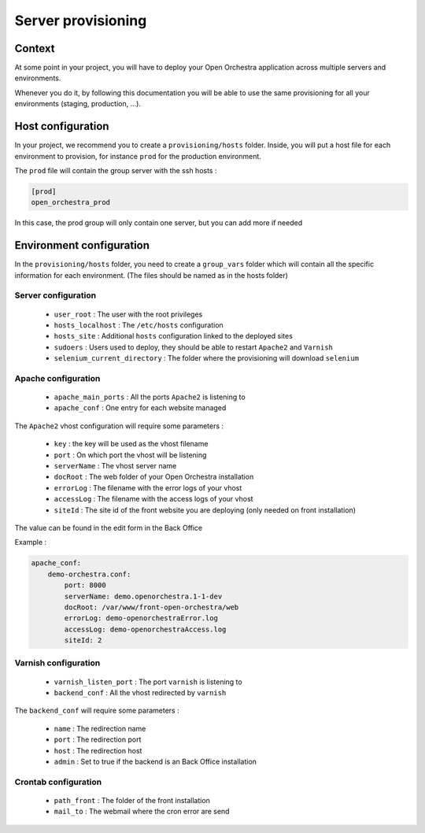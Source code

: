 Server provisioning
===================

Context
-------

At some point in your project, you will have to deploy your Open Orchestra application
across multiple servers and environments.

Whenever you do it, by following this documentation you will be able to use the same
provisioning for all your environments (staging, production, ...).

Host configuration
------------------

In your project, we recommend you to create a ``provisioning/hosts`` folder.
Inside, you will put a host file for each environment to provision, for instance ``prod``
for the production environment.

The ``prod`` file will contain the group server with the ssh hosts :

.. code-block:: none

    [prod]
    open_orchestra_prod

In this case, the prod group will only contain one server, but you can add more if needed

Environment configuration
-------------------------

In the ``provisioning/hosts`` folder, you need to create a ``group_vars`` folder which
will contain all the specific information for each environment. (The files should be
named as in the hosts folder)

Server configuration
~~~~~~~~~~~~~~~~~~~~

 * ``user_root`` : The user with the root privileges
 * ``hosts_localhost`` : The ``/etc/hosts`` configuration
 * ``hosts_site`` : Additional ``hosts`` configuration linked to the deployed sites
 * ``sudoers`` : Users used to deploy, they should be able to restart ``Apache2`` and ``Varnish``
 * ``selenium_current_directory`` : The folder where the provisioning will download ``selenium``

Apache configuration
~~~~~~~~~~~~~~~~~~~~

 * ``apache_main_ports`` : All the ports ``Apache2`` is listening to
 * ``apache_conf`` : One entry for each website managed

The ``Apache2`` vhost configuration will require some parameters :

 * ``key`` : the key will be used as the vhost filename
 * ``port`` : On which port the vhost will be listening
 * ``serverName`` : The vhost server name
 * ``docRoot`` : The web folder of your Open Orchestra installation
 * ``errorLog`` : The filename with the error logs of your vhost
 * ``accessLog`` : The filename with the access logs of your vhost
 * ``siteId`` : The site id of the front website you are deploying (only needed on front installation)
 
The value can be found in the edit form in the Back Office

Example :

.. code-block:: yaml

    apache_conf:
        demo-orchestra.conf:
            port: 8000
            serverName: demo.openorchestra.1-1-dev
            docRoot: /var/www/front-open-orchestra/web
            errorLog: demo-openorchestraError.log
            accessLog: demo-openorchestraAccess.log
            siteId: 2


Varnish configuration
~~~~~~~~~~~~~~~~~~~~~

 * ``varnish_listen_port`` : The port ``varnish`` is listening to
 * ``backend_conf`` : All the vhost redirected by ``varnish``

The ``backend_conf`` will require some parameters :

 * ``name`` : The redirection name
 * ``port`` : The redirection port
 * ``host`` : The redirection host
 * ``admin`` : Set to true if the backend is an Back Office installation

Crontab configuration
~~~~~~~~~~~~~~~~~~~~~

 * ``path_front`` : The folder of the front installation
 * ``mail_to`` : The webmail where the cron error are send
